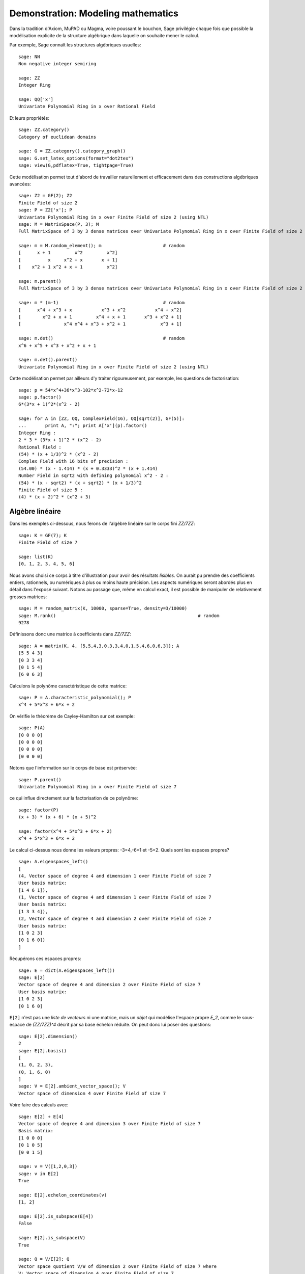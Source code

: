 .. _demo-modelling-mathematics:

===================================
Demonstration: Modeling mathematics
===================================

.. MODULEAUTHOR:: Nicolas M. Thiéry <nthiery at users.sf.net>,
    avec de nombreux exemples tirés de *«Calcul Mathématique avec Sage»*

.. linkall

Dans la tradition d'Axiom, MuPAD ou Magma, voire poussant le bouchon,
Sage privilégie chaque fois que possible la modélisation explicite de
la structure algébrique dans laquelle on souhaite mener le
calcul.

Par exemple, Sage connaît les structures algébriques usuelles::

    sage: NN
    Non negative integer semiring

    sage: ZZ
    Integer Ring

    sage: QQ['x']
    Univariate Polynomial Ring in x over Rational Field

Et leurs propriétés::

    sage: ZZ.category()
    Category of euclidean domains

    sage: G = ZZ.category().category_graph()
    sage: G.set_latex_options(format="dot2tex")
    sage: view(G,pdflatex=True, tightpage=True)


Cette modélisation permet tout d'abord de travailler naturellement et
efficacement dans des constructions algébriques avancées::

    sage: Z2 = GF(2); Z2
    Finite Field of size 2
    sage: P = Z2['x']; P
    Univariate Polynomial Ring in x over Finite Field of size 2 (using NTL)
    sage: M = MatrixSpace(P, 3); M
    Full MatrixSpace of 3 by 3 dense matrices over Univariate Polynomial Ring in x over Finite Field of size 2 (using NTL)

    sage: m = M.random_element(); m                       # random
    [      x + 1         x^2         x^2]
    [          x     x^2 + x       x + 1]
    [    x^2 + 1 x^2 + x + 1         x^2]

    sage: m.parent()
    Full MatrixSpace of 3 by 3 dense matrices over Univariate Polynomial Ring in x over Finite Field of size 2 (using NTL)

    sage: m * (m-1)                                       # random
    [      x^4 + x^3 + x           x^3 + x^2           x^4 + x^2]
    [        x^2 + x + 1         x^4 + x + 1       x^3 + x^2 + 1]
    [                x^4 x^4 + x^3 + x^2 + 1             x^3 + 1]

    sage: m.det()                                         # random
    x^6 + x^5 + x^3 + x^2 + x + 1

    sage: m.det().parent()
    Univariate Polynomial Ring in x over Finite Field of size 2 (using NTL)

Cette modélisation permet par ailleurs d'y traiter rigoureusement, par
exemple, les questions de factorisation::

    sage: p = 54*x^4+36*x^3-102*x^2-72*x-12
    sage: p.factor()
    6*(3*x + 1)^2*(x^2 - 2)

    sage: for A in [ZZ, QQ, ComplexField(16), QQ[sqrt(2)], GF(5)]:
    ...       print A, ":"; print A['x'](p).factor()
    Integer Ring :
    2 * 3 * (3*x + 1)^2 * (x^2 - 2)
    Rational Field :
    (54) * (x + 1/3)^2 * (x^2 - 2)
    Complex Field with 16 bits of precision :
    (54.00) * (x - 1.414) * (x + 0.3333)^2 * (x + 1.414)
    Number Field in sqrt2 with defining polynomial x^2 - 2 :
    (54) * (x - sqrt2) * (x + sqrt2) * (x + 1/3)^2
    Finite Field of size 5 :
    (4) * (x + 2)^2 * (x^2 + 3)

Algèbre linéaire
================

Dans les exemples ci-dessous, nous ferons de l'algèbre linéaire sur le
corps fini `\ZZ/7\ZZ`::

    sage: K = GF(7); K
    Finite Field of size 7

    sage: list(K)
    [0, 1, 2, 3, 4, 5, 6]

Nous avons choisi ce corps à titre d'illustration pour avoir des
résultats *lisibles*. On aurait pu prendre des coefficients entiers,
rationnels, ou numériques à plus ou moins haute précision. Les aspects
numériques seront abordés plus en détail dans l'exposé suivant. Notons
au passage que, même en calcul exact, il est possible de manipuler de
relativement grosses matrices::

    sage: M = random_matrix(K, 10000, sparse=True, density=3/10000)
    sage: M.rank()                                                     # random
    9278

.. .. todo:: demonstration de M.visualize_structure()

Définissons donc une matrice à coefficients dans `\ZZ/7\ZZ`::

    sage: A = matrix(K, 4, [5,5,4,3,0,3,3,4,0,1,5,4,6,0,6,3]); A
    [5 5 4 3]
    [0 3 3 4]
    [0 1 5 4]
    [6 0 6 3]

Calculons le polynôme caractéristique de cette matrice::

    sage: P = A.characteristic_polynomial(); P
    x^4 + 5*x^3 + 6*x + 2

On vérifie le théorème de Cayley-Hamilton sur cet exemple::

    sage: P(A)
    [0 0 0 0]
    [0 0 0 0]
    [0 0 0 0]
    [0 0 0 0]

Notons que l'information sur le corps de base est préservée::

    sage: P.parent()
    Univariate Polynomial Ring in x over Finite Field of size 7

ce qui influe directement sur la factorisation de ce polynôme::

    sage: factor(P)
    (x + 3) * (x + 6) * (x + 5)^2

    sage: factor(x^4 + 5*x^3 + 6*x + 2)
    x^4 + 5*x^3 + 6*x + 2

Le calcul ci-dessus nous donne les valeurs propres: -3=4,-6=1 et -5=2.
Quels sont les espaces propres?

::

    sage: A.eigenspaces_left()
    [
    (4, Vector space of degree 4 and dimension 1 over Finite Field of size 7
    User basis matrix:
    [1 4 6 1]),
    (1, Vector space of degree 4 and dimension 1 over Finite Field of size 7
    User basis matrix:
    [1 3 3 4]),
    (2, Vector space of degree 4 and dimension 2 over Finite Field of size 7
    User basis matrix:
    [1 0 2 3]
    [0 1 6 0])
    ]

Récupérons ces espaces propres::

    sage: E = dict(A.eigenspaces_left())
    sage: E[2]
    Vector space of degree 4 and dimension 2 over Finite Field of size 7
    User basis matrix:
    [1 0 2 3]
    [0 1 6 0]

``E[2]`` n'est pas une *liste de vecteurs* ni une matrice, mais un
*objet* qui modélise l'espace propre `E_2`, comme le sous-espace de
`(\ZZ/7\ZZ)^4` décrit par sa base échelon réduite. On peut donc lui
poser des questions::

    sage: E[2].dimension()
    2
    sage: E[2].basis()
    [
    (1, 0, 2, 3),
    (0, 1, 6, 0)
    ]
    sage: V = E[2].ambient_vector_space(); V
    Vector space of dimension 4 over Finite Field of size 7

Voire faire des calculs avec::

    sage: E[2] + E[4]
    Vector space of degree 4 and dimension 3 over Finite Field of size 7
    Basis matrix:
    [1 0 0 0]
    [0 1 0 5]
    [0 0 1 5]

    sage: v = V([1,2,0,3])
    sage: v in E[2]
    True

    sage: E[2].echelon_coordinates(v)
    [1, 2]

    sage: E[2].is_subspace(E[4])
    False

    sage: E[2].is_subspace(V)
    True

    sage: Q = V/E[2]; Q
    Vector space quotient V/W of dimension 2 over Finite Field of size 7 where
    V: Vector space of dimension 4 over Finite Field of size 7
    W: Vector space of degree 4 and dimension 2 over Finite Field of size 7
    User basis matrix:
    [1 0 2 3]
    [0 1 6 0]
    sage: Q( V([0,0,0,1]) )
    (2, 4)

On veut maintenant manipuler `A` comme un morphisme sur `V`::

    sage: phi = End(V)(A); phi
    Free module morphism defined by the matrix
    [5 5 4 3]
    [0 3 3 4]
    [0 1 5 4]
    [6 0 6 3]
    Domain: Vector space of dimension 4 over Finite Field of size 7
    Codomain: Vector space of dimension 4 over Finite Field of size 7

    sage: v = V.an_element()
    sage: v
    (1, 0, 0, 0)

    sage: phi(v)
    (5, 5, 4, 3)

    sage: (phi^-1)(v)
    (1, 2, 3, 4)

..    sage: P(phi)                        # todo: not implemented

::

    sage: phi^4 + 5*phi^3 + 6*phi + 2
    Free module morphism defined by the matrix
    [0 0 0 0]
    [0 0 0 0]
    [0 0 0 0]
    [0 0 0 0]
    Domain: Vector space of dimension 4 over Finite Field of size 7
    Codomain: Vector space of dimension 4 over Finite Field of size 7

    sage: (phi - 1).image()
    Vector space of degree 4 and dimension 3 over Finite Field of size 7
    Basis matrix:
    [1 0 0 0]
    [0 1 0 5]
    [0 0 1 5]

    sage: (phi - 1).kernel() == E[1]
    True

    sage: phi.restrict(E[2])
    Free module morphism defined by the matrix
    [2 0]
    [0 2]
    Domain: Vector space of degree 4 and dimension 2 over Finite Field of ...
    Codomain: Vector space of degree 4 and dimension 2 over Finite Field of ...


En résumé
---------

- *« Mathematics is the art of reducing any problem to linear algebra »* William Stein

- Il serait en principe suffisant d'implanter l'algèbre linéaire sur les matrices

- Le pari de Sage: *modéliser au plus près les mathématiques*, pour
  que l'utilisateur ou le programmeur puisse s'exprimer dans le
  langage adapté au problème considéré.

Combinatoire
============

Selon le même principe, lorsque l'on demande toutes les partitions de
l'entier 5, le résultat est un objet qui modélise cet ensemble::

    sage: P = Partitions(5); P
    Partitions of the integer 5

Pour obtenir la *liste* de ces objets, il faut le demander explicitement::

    sage: P.list()
    [[5], [4, 1], [3, 2], [3, 1, 1], [2, 2, 1], [2, 1, 1, 1], [1, 1, 1, 1, 1]]

Cela permet de manipuler *formellement* des grands ensembles::

    sage: Partitions(100000).cardinality()
    27493510569775696512677516320986352688173429315980054758203125984302147328114964173055050741660736621590157844774296248940493063070200461792764493033510116079342457190155718943509725312466108452006369558934464248716828789832182345009262853831404597021307130674510624419227311238999702284408609370935531629697851569569892196108480158600569421098519

Et de calculer paresseusement avec. Ici, on tire au hasard une main de
cinq cartes à jouer::

    sage: Symboles = Set(["Coeur", "Carreau", "Pique", "Trefle"])
    sage: Valeurs  = Set([2, 3, 4, 5, 6, 7, 8, 9, 10, "Valet", "Dame", "Roi", "As"])
    sage: Cartes   = CartesianProduct(Valeurs, Symboles).map(tuple)
    sage: Mains    = Subsets(Cartes, 5)
    sage: Mains.cardinality()
    2598960
    sage: Mains.random_element()                           # random
    {(2, 'Coeur'), (6, 'Pique'), (10, 'Carreau'), ('As', 'Pique'), ('Valet', 'Coeur')}

et là on manipule un mot infini défini comme point fixe d'un morphisme::

    sage: m = WordMorphism('a->acabb,b->bcacacbb,c->baba')
    sage: m.fixed_point('a')
    word: acabbbabaacabbbcacacbbbcacacbbbcacacbbac...
